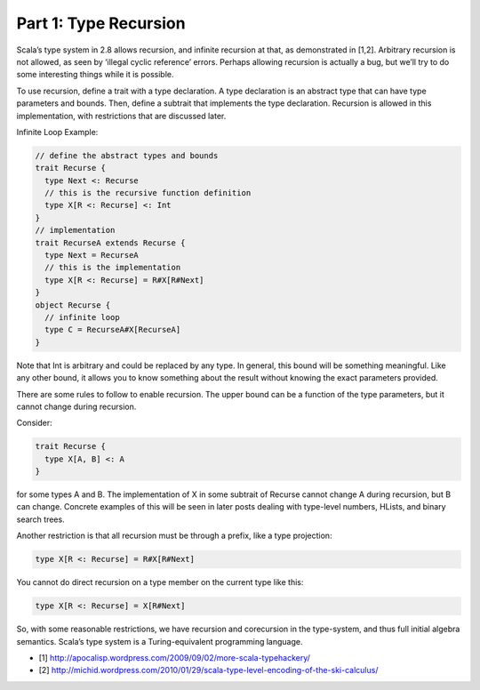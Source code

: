 Part 1: Type Recursion
-------------------------------------------------------------

Scala’s type system in 2.8 allows recursion, and infinite recursion at that, as demonstrated in [1,2]. Arbitrary recursion is not allowed, as seen by ‘illegal cyclic reference’ errors. Perhaps allowing recursion is actually a bug, but we’ll try to do some interesting things while it is possible.

To use recursion, define a trait with a type declaration. A type declaration is an abstract type that can have type parameters and bounds. Then, define a subtrait that implements the type declaration. Recursion is allowed in this implementation, with restrictions that are discussed later.

Infinite Loop Example:

.. code-block:: scala

  // define the abstract types and bounds
  trait Recurse {
    type Next <: Recurse
    // this is the recursive function definition
    type X[R <: Recurse] <: Int
  }
  // implementation
  trait RecurseA extends Recurse {
    type Next = RecurseA
    // this is the implementation
    type X[R <: Recurse] = R#X[R#Next]
  }
  object Recurse {
    // infinite loop
    type C = RecurseA#X[RecurseA]
  }


Note that Int is arbitrary and could be replaced by any type. In general, this bound will be something meaningful. Like any other bound, it allows you to know something about the result without knowing the exact parameters provided.

There are some rules to follow to enable recursion. The upper bound can be a function of the type parameters, but it cannot change during recursion.

Consider:

.. code-block:: scala

  trait Recurse {
    type X[A, B] <: A
  }

for some types A and B. The implementation of X in some subtrait of Recurse cannot change A during recursion, but B can change. Concrete examples of this will be seen in later posts dealing with type-level numbers, HLists, and binary search trees.

Another restriction is that all recursion must be through a prefix, like a type projection:

.. code-block:: scala

  type X[R <: Recurse] = R#X[R#Next]

You cannot do direct recursion on a type member on the current type like this:

.. code-block:: scala

  type X[R <: Recurse] = X[R#Next]

So, with some reasonable restrictions, we have recursion and corecursion in the type-system, and thus full initial algebra semantics. Scala’s type system is a Turing-equivalent programming language.

- [1] http://apocalisp.wordpress.com/2009/09/02/more-scala-typehackery/
- [2] http://michid.wordpress.com/2010/01/29/scala-type-level-encoding-of-the-ski-calculus/
